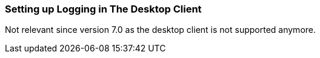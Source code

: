 [[logging_setup_desktop]]
=== Setting up Logging in The Desktop Client

Not relevant since version 7.0 as the desktop client is not supported anymore.
